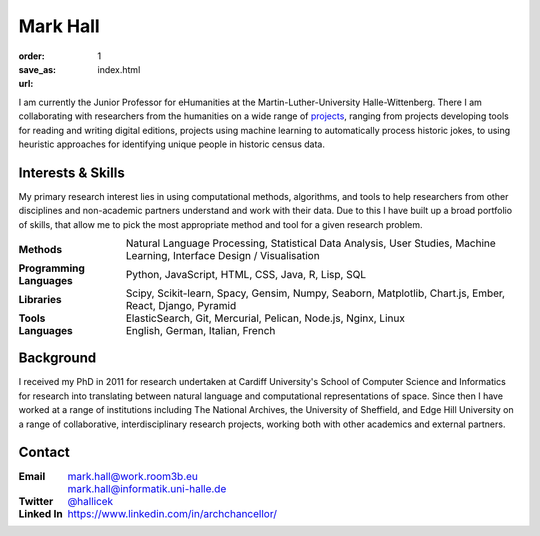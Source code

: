 Mark Hall
#########

:order: 1
:save_as: index.html
:url:

I am currently the Junior Professor for eHumanities at the Martin-Luther-University Halle-Wittenberg. There
I am collaborating with researchers from the humanities on a wide range of `projects <projects.html>`_, ranging from
projects developing tools for reading and writing digital editions, projects using machine learning to automatically
process historic jokes, to using heuristic approaches for identifying unique people in historic census data.

Interests & Skills
==================

My primary research interest lies in using computational methods, algorithms, and tools to help researchers
from other disciplines and non-academic partners understand and work with their data. Due to this I  have built up a
broad portfolio of skills, that allow me to pick the most appropriate method and tool for a given research problem.

.. table::
    :class: borderless

    +---------------------------+--------------------------------------------------------------------------------------------------------------------------+
    | **Methods**               | Natural Language Processing, Statistical Data Analysis, User Studies, Machine Learning, Interface Design / Visualisation |
    +---------------------------+--------------------------------------------------------------------------------------------------------------------------+
    | **Programming Languages** | Python, JavaScript, HTML, CSS, Java, R, Lisp, SQL                                                                        |
    +---------------------------+--------------------------------------------------------------------------------------------------------------------------+
    | **Libraries**             | Scipy, Scikit-learn, Spacy, Gensim, Numpy, Seaborn, Matplotlib, Chart.js, Ember, React, Django, Pyramid                  |
    +---------------------------+--------------------------------------------------------------------------------------------------------------------------+
    | **Tools**                 | ElasticSearch, Git, Mercurial, Pelican, Node.js, Nginx, Linux                                                            |
    +---------------------------+--------------------------------------------------------------------------------------------------------------------------+
    | **Languages**             | English, German, Italian, French                                                                                         |
    +---------------------------+--------------------------------------------------------------------------------------------------------------------------+

Background
==========

I received my PhD in 2011 for research undertaken at Cardiff University's School of Computer Science and Informatics
for research into translating between natural language and computational representations of space. Since then I have
worked at a range of institutions including The National Archives, the University of Sheffield, and Edge Hill
University on a range of collaborative, interdisciplinary research projects, working both with other academics
and external partners.

Contact
=======

.. table::
    :class: borderless

    +---------------+-------------------------------------------------+
    | **Email**     | mark.hall@work.room3b.eu                        |
    +---------------+-------------------------------------------------+
    |               | mark.hall@informatik.uni-halle.de               |
    +---------------+-------------------------------------------------+
    | **Twitter**   | `@hallicek <https://www.twitter.com/Hallicek>`_ |
    +---------------+-------------------------------------------------+
    | **Linked In** | https://www.linkedin.com/in/archchancellor/     |
    +---------------+-------------------------------------------------+
